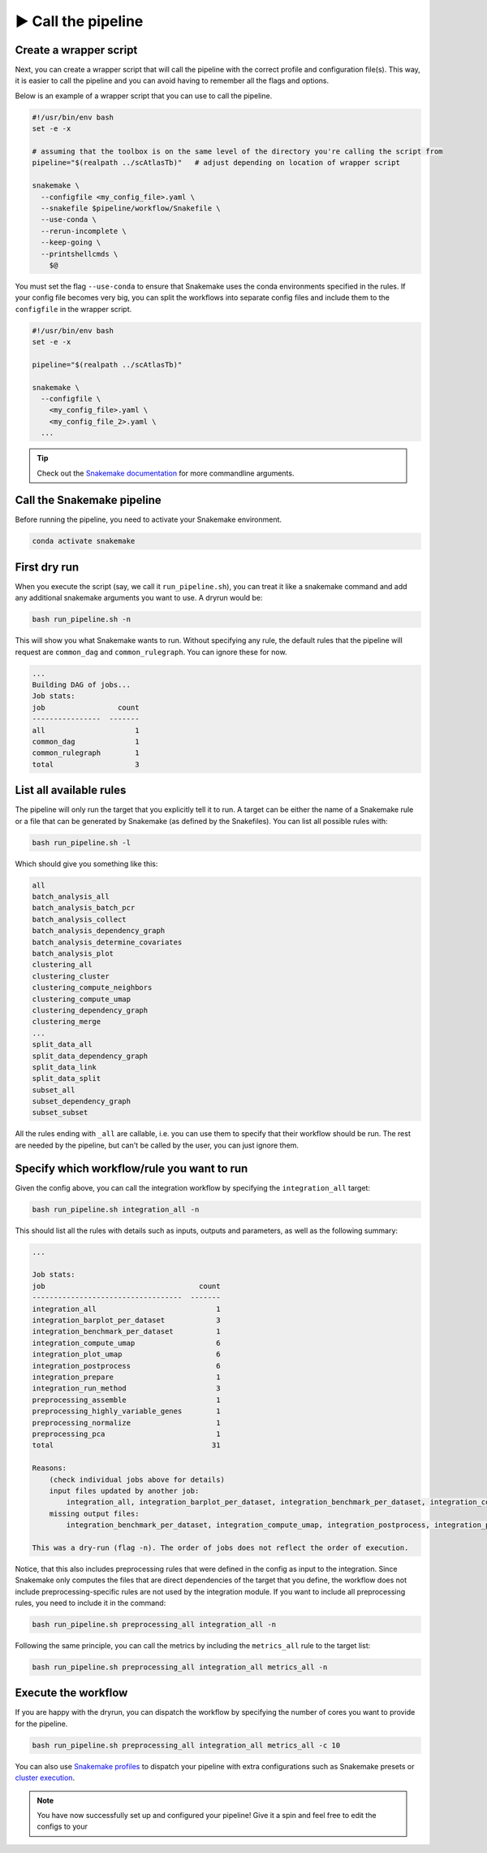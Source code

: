 .. _call-the-pipeline:

▶️ Call the pipeline
====================

Create a wrapper script
-----------------------

Next, you can create a wrapper script that will call the pipeline with the correct profile and configuration file(s).
This way, it is easier to call the pipeline and you can avoid having to remember all the flags and options.

Below is an example of a wrapper script that you can use to call the pipeline.

.. code-block:: bash

   #!/usr/bin/env bash
   set -e -x

   # assuming that the toolbox is on the same level of the directory you're calling the script from
   pipeline="$(realpath ../scAtlasTb)"   # adjust depending on location of wrapper script

   snakemake \
     --configfile <my_config_file>.yaml \
     --snakefile $pipeline/workflow/Snakefile \
     --use-conda \
     --rerun-incomplete \
     --keep-going \
     --printshellcmds \
       $@

You must set the flag ``--use-conda`` to ensure that Snakemake uses the conda environments specified in the rules.
If your config file becomes very big, you can split the workflows into separate config files and include them to the ``configfile`` in the wrapper script.

.. code-block:: bash

   #!/usr/bin/env bash
   set -e -x

   pipeline="$(realpath ../scAtlasTb)"

   snakemake \
     --configfile \
       <my_config_file>.yaml \
       <my_config_file_2>.yaml \
     ...

.. tip::
   Check out the `Snakemake documentation <https://snakemake.readthedocs.io/en/v7.31.1/executing/cli.html>`_ for more commandline arguments.


Call the Snakemake pipeline
---------------------------

Before running the pipeline, you need to activate your Snakemake environment.

.. code-block:: bash

   conda activate snakemake

.. dropdown:: How does Snakemake work?
    :icon: info

    The general command for running a pipeline is:

    .. code-block:: bash

       snakemake <snakemake args>

    The most relevant snakemake arguments are:

    - ``-n``: dryrun
    - ``--use-conda``: use rule-specific conda environments to ensure all dependencies are met
    - ``-c``: maximum number of cores to be used
    - ``--configfile``: specify a config file to use. The overall workflow already defaults to the config file under ``configs/config.yaml``

    For more information on how Snakemake works, please refer to `Snakemake's extensive documentation <https://snakemake.readthedocs.io/en/v7.31.1/index.html>`_.



First dry run
-------------

When you execute the script (say, we call it ``run_pipeline.sh``), you can treat it like a snakemake command and add any additional snakemake arguments you want to use.
A dryrun would be:

.. code-block:: bash

   bash run_pipeline.sh -n

This will show you what Snakemake wants to run.
Without specifying any rule, the default rules that the pipeline will request are ``common_dag`` and ``common_rulegraph``.
You can ignore these for now.

.. code-block:: text

   ...
   Building DAG of jobs...
   Job stats:
   job                 count
   ----------------  -------
   all                     1
   common_dag              1
   common_rulegraph        1
   total                   3

List all available rules
------------------------

The pipeline will only run the target that you explicitly tell it to run.
A target can be either the name of a Snakemake rule or a file that can be generated by Snakemake (as defined by the Snakefiles).
You can list all possible rules with:

.. code-block:: bash

   bash run_pipeline.sh -l

Which should give you something like this:

.. code-block:: text

   all                            
   batch_analysis_all             
   batch_analysis_batch_pcr 
   batch_analysis_collect           
   batch_analysis_dependency_graph
   batch_analysis_determine_covariates
   batch_analysis_plot        
   clustering_all            
   clustering_cluster            
   clustering_compute_neighbors
   clustering_compute_umap            
   clustering_dependency_graph 
   clustering_merge
   ...
   split_data_all
   split_data_dependency_graph
   split_data_link
   split_data_split
   subset_all
   subset_dependency_graph
   subset_subset

All the rules ending with ``_all`` are callable, i.e. you can use them to specify that their workflow should be run.
The rest are needed by the pipeline, but can't be called by the user, you can just ignore them.

Specify which workflow/rule you want to run
-------------------------------------------

Given the config above, you can call the integration workflow by specifying the ``integration_all`` target:

.. code-block:: bash

   bash run_pipeline.sh integration_all -n

This should list all the rules with details such as inputs, outputs and parameters, as well as the following summary:

.. code-block:: text

   ...

   Job stats:
   job                                    count
   -----------------------------------  -------
   integration_all                            1
   integration_barplot_per_dataset            3
   integration_benchmark_per_dataset          1
   integration_compute_umap                   6
   integration_plot_umap                      6
   integration_postprocess                    6
   integration_prepare                        1
   integration_run_method                     3
   preprocessing_assemble                     1
   preprocessing_highly_variable_genes        1
   preprocessing_normalize                    1
   preprocessing_pca                          1
   total                                     31

   Reasons:
       (check individual jobs above for details)
       input files updated by another job:
           integration_all, integration_barplot_per_dataset, integration_benchmark_per_dataset, integration_compute_umap, integration_plot_umap, integration_postprocess, integration_prepare, integration_run_method, preprocessing_assemble, preprocessing_highly_variable_genes, preprocessing_pca                                                                                             
       missing output files:
           integration_benchmark_per_dataset, integration_compute_umap, integration_postprocess, integration_prepare, integration_run_method, preprocessing_assemble, preprocessing_highly_variable_genes, preprocessing_normalize, preprocessing_pca

   This was a dry-run (flag -n). The order of jobs does not reflect the order of execution.

Notice, that this also includes preprocessing rules that were defined in the config as input to the integration.
Since Snakemake only computes the files that are direct dependencies of the target that you define, the workflow does not include preprocessing-specific rules are not used by the integration module.
If you want to include all preprocessing rules, you need to include it in the command:

.. code-block:: bash

   bash run_pipeline.sh preprocessing_all integration_all -n

Following the same principle, you can call the metrics by including the ``metrics_all`` rule to the target list:

.. code-block:: bash

   bash run_pipeline.sh preprocessing_all integration_all metrics_all -n

Execute the workflow
--------------------

If you are happy with the dryrun, you can dispatch the workflow by specifying the number of cores you want to provide for the pipeline.

.. code-block:: bash

   bash run_pipeline.sh preprocessing_all integration_all metrics_all -c 10

You can also use `Snakemake profiles <#snakemake_profiles>`_ to dispatch your pipeline with extra configurations such as Snakemake presets or `cluster execution <#cluster_execution>`_.

.. note::
   You have now successfully set up and configured your pipeline!
   Give it a spin and feel free to edit the configs to your